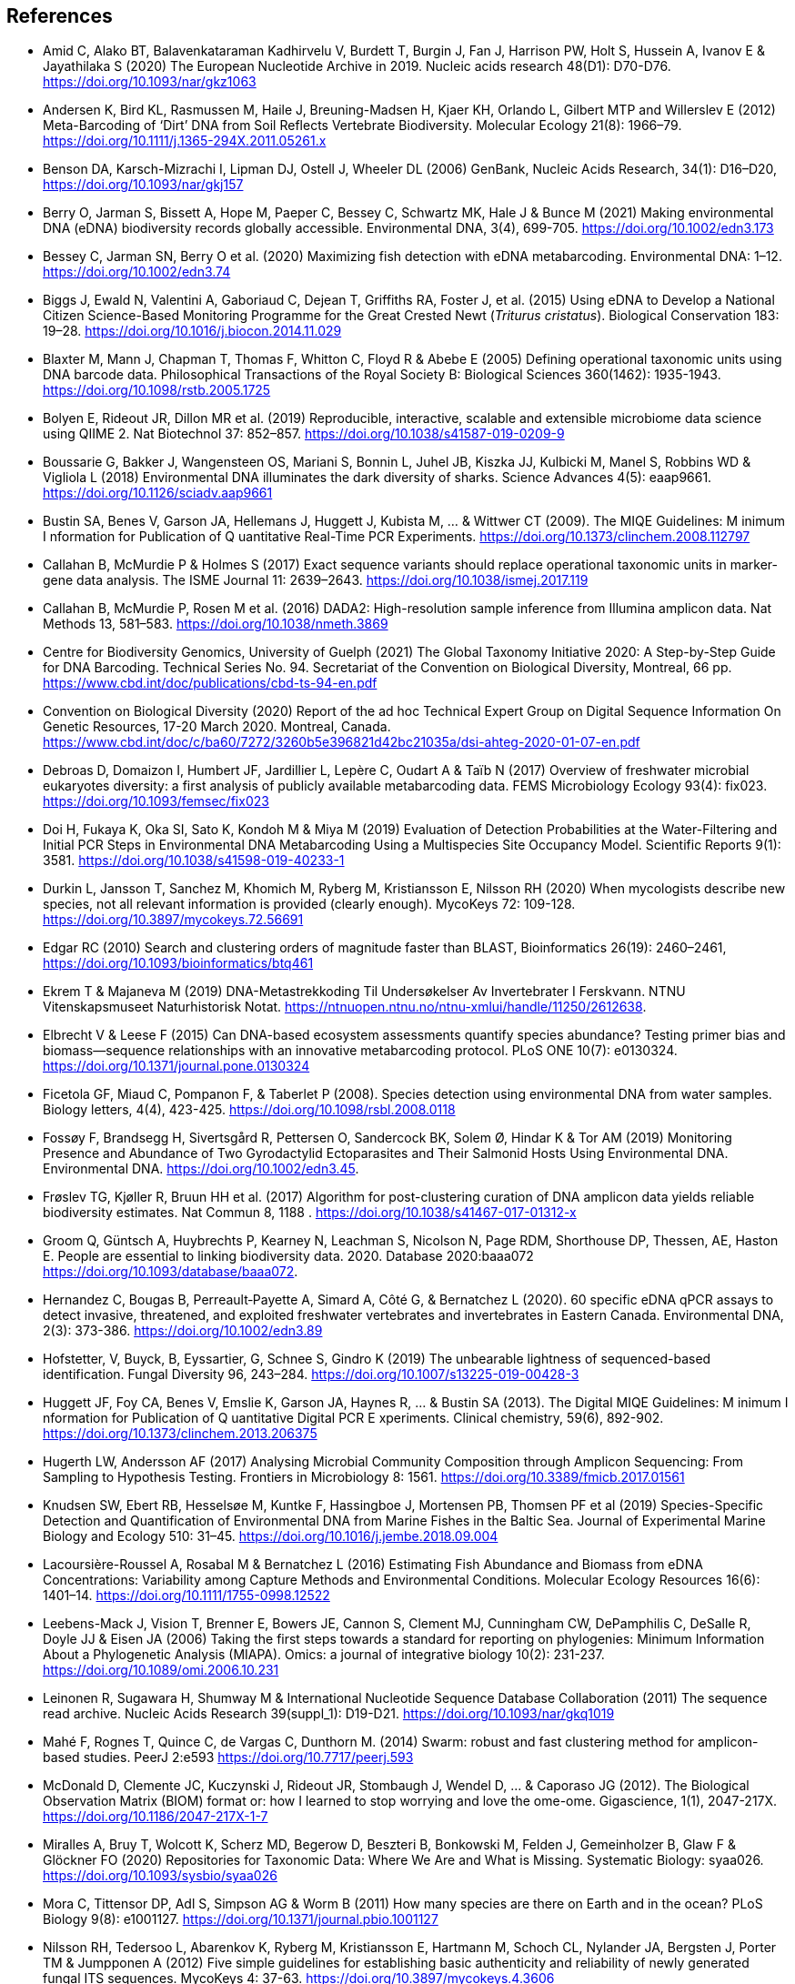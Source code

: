 [bibliography]
== References

- [[amid]]Amid C, Alako BT, Balavenkataraman Kadhirvelu V, Burdett T, Burgin J, Fan J, Harrison PW, Holt S, Hussein A, Ivanov E & Jayathilaka S (2020) The European Nucleotide Archive in 2019. Nucleic acids research 48(D1): D70-D76. https://doi.org/10.1093/nar/gkz1063
- [[andersen]]Andersen K, Bird KL, Rasmussen M, Haile J, Breuning-Madsen H, Kjaer KH, Orlando L, Gilbert MTP and Willerslev E (2012) Meta-Barcoding of ‘Dirt’ DNA from Soil Reflects Vertebrate Biodiversity. Molecular Ecology 21(8): 1966–79. https://doi.org/10.1111/j.1365-294X.2011.05261.x
- [[benson]]Benson DA, Karsch-Mizrachi I, Lipman DJ, Ostell J, Wheeler DL (2006) GenBank, Nucleic Acids Research, 34(1): D16–D20, https://doi.org/10.1093/nar/gkj157
- [[berry]]Berry O, Jarman S, Bissett A, Hope M, Paeper C, Bessey C, Schwartz MK, Hale J & Bunce M (2021) Making environmental DNA (eDNA) biodiversity records globally accessible. Environmental DNA, 3(4), 699-705. https://doi.org/10.1002/edn3.173
- [[bessey]]Bessey C, Jarman SN, Berry O et al. (2020) Maximizing fish detection with eDNA metabarcoding. Environmental DNA: 1–12. https://doi.org/10.1002/edn3.74
- [[biggs]]Biggs J, Ewald N, Valentini A, Gaboriaud C, Dejean T, Griffiths RA, Foster J, et al. (2015) Using eDNA to Develop a National Citizen Science-Based Monitoring Programme for the Great Crested Newt (_Triturus cristatus_). Biological Conservation 183: 19–28. https://doi.org/10.1016/j.biocon.2014.11.029
- [[blaxter]]Blaxter M, Mann J, Chapman T, Thomas F, Whitton C, Floyd R & Abebe E (2005) Defining operational taxonomic units using DNA barcode data. Philosophical Transactions of the Royal Society B: Biological Sciences 360(1462): 1935-1943. https://doi.org/10.1098/rstb.2005.1725
- [[bolyen]]Bolyen E, Rideout JR, Dillon MR et al. (2019) Reproducible, interactive, scalable and extensible microbiome data science using QIIME 2. Nat Biotechnol 37: 852–857. https://doi.org/10.1038/s41587-019-0209-9
- [[boussarie]]Boussarie G, Bakker J, Wangensteen OS, Mariani S, Bonnin L, Juhel JB, Kiszka JJ, Kulbicki M, Manel S, Robbins WD & Vigliola L (2018) Environmental DNA illuminates the dark diversity of sharks. Science Advances 4(5): eaap9661. https://doi.org/10.1126/sciadv.aap9661
- [[bustin]]Bustin SA, Benes V, Garson JA, Hellemans J, Huggett J, Kubista M, ... & Wittwer CT (2009). The MIQE Guidelines: M inimum I nformation for Publication of Q uantitative Real-Time PCR Experiments. https://doi.org/10.1373/clinchem.2008.112797
- [[callahan]]Callahan B, McMurdie P & Holmes S (2017) Exact sequence variants should replace operational taxonomic units in marker-gene data analysis. The ISME Journal 11: 2639–2643. https://doi.org/10.1038/ismej.2017.119
- [[callahan2]]Callahan B, McMurdie P, Rosen M et al. (2016) DADA2: High-resolution sample inference from Illumina amplicon data. Nat Methods 13, 581–583. https://doi.org/10.1038/nmeth.3869
- [[guelf]]Centre for Biodiversity Genomics, University of Guelph (2021) The Global Taxonomy Initiative 2020: A Step-by-Step Guide for DNA Barcoding. Technical Series No. 94. Secretariat of the Convention on Biological Diversity, Montreal, 66 pp. https://www.cbd.int/doc/publications/cbd-ts-94-en.pdf 
- [[cbd]]Convention on Biological Diversity (2020) Report of the ad hoc Technical Expert Group on Digital Sequence Information On Genetic Resources, 17-20 March 2020. Montreal, Canada. https://www.cbd.int/doc/c/ba60/7272/3260b5e396821d42bc21035a/dsi-ahteg-2020-01-07-en.pdf
- [[debroas]]Debroas D, Domaizon I, Humbert JF, Jardillier L, Lepère C, Oudart A & Taïb N (2017) Overview of freshwater microbial eukaryotes diversity: a first analysis of publicly available metabarcoding data. FEMS Microbiology Ecology 93(4): fix023. https://doi.org/10.1093/femsec/fix023
- [[doi]]Doi H, Fukaya K, Oka SI, Sato K, Kondoh M & Miya M (2019) Evaluation of Detection Probabilities at the Water-Filtering and Initial PCR Steps in Environmental DNA Metabarcoding Using a Multispecies Site Occupancy Model. Scientific Reports 9(1): 3581. https://doi.org/10.1038/s41598-019-40233-1
- [[durkin]]Durkin L, Jansson T, Sanchez M, Khomich M, Ryberg M, Kristiansson E, Nilsson RH (2020) When mycologists describe new species, not all relevant information is provided (clearly enough). MycoKeys 72: 109-128. https://doi.org/10.3897/mycokeys.72.56691
- [[edgar]]Edgar RC (2010) Search and clustering orders of magnitude faster than BLAST, Bioinformatics 26(19): 2460–2461, https://doi.org/10.1093/bioinformatics/btq461
- [[ekrem]]Ekrem T & Majaneva M (2019) DNA-Metastrekkoding Til Undersøkelser Av Invertebrater I Ferskvann. NTNU Vitenskapsmuseet Naturhistorisk Notat. https://ntnuopen.ntnu.no/ntnu-xmlui/handle/11250/2612638.
- [[elbrecht]]Elbrecht V & Leese F (2015) Can DNA-based ecosystem assessments quantify species abundance? Testing primer bias and biomass—sequence relationships with an innovative metabarcoding protocol. PLoS ONE 10(7): e0130324. https://doi.org/10.1371/journal.pone.0130324
- [[ficetola]]Ficetola GF, Miaud C, Pompanon F, & Taberlet P (2008). Species detection using environmental DNA from water samples. Biology letters, 4(4), 423-425. https://doi.org/10.1098/rsbl.2008.0118
- [[fossoey]]Fossøy F, Brandsegg H, Sivertsgård R, Pettersen O, Sandercock BK, Solem Ø, Hindar K & Tor AM (2019) Monitoring Presence and Abundance of Two Gyrodactylid Ectoparasites and Their Salmonid Hosts Using Environmental DNA. Environmental DNA. https://doi.org/10.1002/edn3.45.
- [[froslev]]Frøslev TG, Kjøller R, Bruun HH et al. (2017) Algorithm for post-clustering curation of DNA amplicon data yields reliable biodiversity estimates. Nat Commun 8, 1188 . https://doi.org/10.1038/s41467-017-01312-x
- [[Groom]]Groom Q, Güntsch A, Huybrechts P, Kearney N, Leachman S, Nicolson N, Page RDM, Shorthouse DP, Thessen, AE, Haston E. People are essential to linking biodiversity data. 2020. Database 2020:baaa072 https://doi.org/10.1093/database/baaa072.
- [[hernandez]]Hernandez C, Bougas B, Perreault‐Payette A, Simard A, Côté G, & Bernatchez L (2020). 60 specific eDNA qPCR assays to detect invasive, threatened, and exploited freshwater vertebrates and invertebrates in Eastern Canada. Environmental DNA, 2(3): 373-386. https://doi.org/10.1002/edn3.89
- [[hofstetter]]Hofstetter, V, Buyck, B, Eyssartier, G, Schnee S, Gindro K (2019) The unbearable lightness of sequenced-based identification. Fungal Diversity 96, 243–284. https://doi.org/10.1007/s13225-019-00428-3
- [[huggett]]Huggett JF, Foy CA, Benes V, Emslie K, Garson JA, Haynes R, ... & Bustin SA (2013). The Digital MIQE Guidelines: M inimum I nformation for Publication of Q uantitative Digital PCR E xperiments. Clinical chemistry, 59(6), 892-902. https://doi.org/10.1373/clinchem.2013.206375
- [[hugerth]]Hugerth LW, Andersson AF (2017) Analysing Microbial Community Composition through Amplicon Sequencing: From Sampling to Hypothesis Testing. Frontiers in Microbiology 8: 1561. https://doi.org/10.3389/fmicb.2017.01561
- [[knudsen]]Knudsen SW, Ebert RB, Hesselsøe M, Kuntke F, Hassingboe J, Mortensen PB, Thomsen PF et al (2019) Species-Specific Detection and Quantification of Environmental DNA from Marine Fishes in the Baltic Sea. Journal of Experimental Marine Biology and Ecology 510: 31–45. https://doi.org/10.1016/j.jembe.2018.09.004
- [[lacoursiere]]Lacoursière-Roussel A, Rosabal M & Bernatchez L (2016) Estimating Fish Abundance and Biomass from eDNA Concentrations: Variability among Capture Methods and Environmental Conditions. Molecular Ecology Resources 16(6): 1401–14. https://doi.org/10.1111/1755-0998.12522
- [[leebens]]Leebens-Mack J, Vision T, Brenner E, Bowers JE, Cannon S, Clement MJ, Cunningham CW, DePamphilis C, DeSalle R, Doyle JJ & Eisen JA (2006) Taking the first steps towards a standard for reporting on phylogenies: Minimum Information About a Phylogenetic Analysis (MIAPA). Omics: a journal of integrative biology 10(2): 231-237. https://doi.org/10.1089/omi.2006.10.231
- [[leinonen]]Leinonen R, Sugawara H, Shumway M & International Nucleotide Sequence Database Collaboration (2011) The sequence read archive. Nucleic Acids Research 39(suppl_1): D19-D21. https://doi.org/10.1093/nar/gkq1019
- [[mahe]]Mahé F, Rognes T, Quince C, de Vargas C, Dunthorn M. (2014) Swarm: robust and fast clustering method for amplicon-based studies. PeerJ 2:e593 https://doi.org/10.7717/peerj.593
- [[mcdonald]]McDonald D, Clemente JC, Kuczynski J, Rideout JR, Stombaugh J, Wendel D, ... & Caporaso JG (2012). The Biological Observation Matrix (BIOM) format or: how I learned to stop worrying and love the ome-ome. Gigascience, 1(1), 2047-217X. https://doi.org/10.1186/2047-217X-1-7
- [[miralles]]Miralles A, Bruy T, Wolcott K, Scherz MD, Begerow D, Beszteri B, Bonkowski M, Felden J, Gemeinholzer B, Glaw F & Glöckner FO (2020) Repositories for Taxonomic Data: Where We Are and What is Missing. Systematic Biology: syaa026.  https://doi.org/10.1093/sysbio/syaa026
- [[mora]]Mora C, Tittensor DP, Adl S, Simpson AG & Worm B (2011) How many species are there on Earth and in the ocean? PLoS Biology 9(8): e1001127.  https://doi.org/10.1371/journal.pbio.1001127
- [[nilsson]]Nilsson RH, Tedersoo L, Abarenkov K, Ryberg M, Kristiansson E, Hartmann M, Schoch CL, Nylander JA, Bergsten J, Porter TM & Jumpponen A (2012) Five simple guidelines for establishing basic authenticity and reliability of newly generated fungal ITS sequences. MycoKeys 4: 37-63. https://doi.org/10.3897/mycokeys.4.3606
- [[nilsson2]]Nilsson RH, Larsson KH, Taylor AFS, Bengtsson-Palme J, Jeppesen TS, Schigel D, Kennedy P, Picard K, Glöckner FO, Tedersoo L, Saar I, Kõljalg U, Abarenkov K (2019) The UNITE database for molecular identification of fungi: handling dark taxa and parallel taxonomic classifications. Nucleic Acids Research, Volume 47, Issue D1, D259–D264. https://doi.org/10.1093/nar/gky1022
- [[ogram]]Ogram A, Sayler GS, Barkay T (1987) The Extraction and Purification of Microbial DNA from Sediments. Journal of Microbiological Methods. https://doi.org/10.1016/0167-7012(87)90025-x.
- [[ovaskainen]]Ovaskainen O, Schigel D, Ali-Kovero H et al. (2013) Combining high-throughput sequencing with fruit body surveys reveals contrasting life-history strategies in fungi. The ISME Journal 7: 1696–1709. https://doi.org/10.1038/ismej.2013.61
- [[parks]]Parks, DH, Chuvochina, M, Chaumeil, P, Rinke C, Mussig AJ, Hugenholtz P (2020) A complete domain-to-species taxonomy for Bacteria and Archaea. Nat Biotechnol 38, 1079–1086. https://doi.org/10.1038/s41587-020-0501-8
- [[pearson]]Pearson, WR & Lipman DJ (1988) Improved tools for biological sequence comparison. Proceedings of the National Academy of Sciences 85(8): 2444-2448. https://dx.doi.org/10.1073%2Fpnas.85.8.2444
- [[penew]]Penev P, Mietchen D, Chavan VS, Hagedorn G, Smith VS, Shotton D, Tuama ÉÓ, Senderov V, Georgiev T, Stoev P, Groom QJ, Remsen D, Edmunds SC (2017) Strategies and guidelines for scholarly publishing of biodiversity data. Research ideas and outcomes 3: e12431, https://doi.org/10.3897/rio.3.e12431
- [[pietramellara]]Pietramellara G, Ascher J, Borgogni F, Ceccherini MT, Guerri G & Nannipieri P (2009) Extracellular DNA in Soil and Sediment: Fate and Ecological Relevance. Biology and Fertility of Soils 45: 219-235. https://doi.org/10.1007/s00374-008-0345-8.
- [[Ratnasingham]]Ratnasingham S, Hebert PDN (2007) BOLD: The Barcode of Life Data System. Molecular Ecology Notes, 7: 355-364. https://doi.org/10.1111/j.1471-8286.2007.01678.x
- [[Ratnasingham13]]Ratnasingham S, Hebert PDN (2013). A DNA-based registry for all animal species: the Barcode Index Number (BIN) system. PloS one, 8(7), e66213. https://doi.org/10.1371/journal.pone.0066213
- [[rognes]]Rognes T, Flouri T, Nichols B, Quince C, Mahé F (2016) VSEARCH: a versatile open source tool for metagenomics. PeerJ, 4, e2584. https://doi.org/10.7717/peerj.2584
- [[Ruppert]]Ruppert KM, Kline RJ, Rahman MS (2019). Past, present, and future perspectives of environmental DNA (eDNA) metabarcoding: A systematic review in methods, monitoring, and applications of global eDNA. Global Ecology and Conservation, 17, e00547. https://doi.org/10.1016/j.gecco.2019.e00547
- [[schloss]]Schloss PD, Westcott SL, Ryabin T, Hall JR, Hartmann M, Hollister EB, ... & Weber CF (2009). Introducing mothur: open-source, platform-independent, community-supported software for describing and comparing microbial communities. Applied and environmental microbiology, 75(23), 7537-7541. https://doi.org/10.1128/AEM.01541-09
- [[shea]]Shea MM, Kuppermann J, Rogers MP, Smith DS, Edwards P & Boehm AB (2023) Systematic review of marine environmental DNA metabarcoding studies: toward best practices for data usability and accessibility. PeerJ, 11, p.e14993. https://doi.org/10.7717/peerj.14993
- [[Sigsgaard]]Sigsgaard EE, Jensen MR, Winkelmann IE, Møller PR, Hansen MM, Thomsen PF (2020). Population‐level inferences from environmental DNA—Current status and future perspectives. Evolutionary Applications, 13(2), 245-262. https://doi.org/10.1111/eva.12882
- [[somervuo]]Somervuo P, Koskela S, Pennanen J, Nilsson RH, Ovaskainen O (2016) Unbiased probabilistic taxonomic classification for DNA barcoding. Bioinformatics 32(19):2920–2927, https://doi.org/10.1093/bioinformatics/btw346
- [[strand]]Strand DA, Johnsen SI, Rusch JC, Agersnap S, Larsen WB, Knudsen SW, Møller PR & Vrålstad T (2019) Monitoring a Norwegian Freshwater Crayfish Tragedy: eDNA Snapshots of Invasion, Infection and Extinction. Journal of Applied Ecology 56(7): 1661-1673. https://doi.org/10.1111/1365-2664.13404.
- [[taberlet-2018]]Taberlet P, Bonin A, Coissac E & Zinger L (2018) Environmental DNA: For Biodiversity Research and Monitoring. Oxford, UK: Oxford University Press. https://doi.org/10.1093/oso/9780198767220.001.0001
- [[taberlet-2012]]Taberlet P, Coissac E, Hajibabaei M & Rieseberg LH (2012) Environmental DNA. Molecular Ecology 21(8): 1789–93. https://doi.org/10.1111/j.1365-294X.2012.05542.x
- [[takahara]]Takahara T, Minamoto T, Yamanaka H, Doi H & Kawabata Z (2012) Estimation of Fish Biomass Using Environmental DNA. PLoS ONE 7(4): e35868. https://doi.org/10.1371/journal.pone.0035868
- [[tedersoo]]Tedersoo, L, Bahram M, Puusepp R, Nilsson RH & James TY (2017) Novel soil-inhabiting clades fill gaps in the fungal tree of life. Microbiome 5: 42. https://doi.org/10.1186/s40168-017-0259-5
- [[tedesco]]Tedesco PA, Bigorne R, Bogan AE, Giam X, Jézéquel C & Hugueny B (2014) Estimating how many undescribed species have gone extinct. Conservation Biology 28(5): 1360-1370. https://doi.org/10.1111/cobi.12285
- [[Thalinger]]Thalinger B, Deiner K, Harper LR, Rees HC, Blackman RC, Sint D, ... & Bruce K (2021). A validation scale to determine the readiness of environmental DNA assays for routine species monitoring. Environmental DNA. https://doi.org/10.1101/2020.04.27.063990
- [[thomsen-2012]]Thomsen PF, Kielgast JOS, Iversen LL, Wiuf C, Rasmussen M, Gilbert MTP Orlando L & Willerslev E (2012) Monitoring Endangered Freshwater Biodiversity Using Environmental DNA. Molecular Ecology 21(11): 2565–73. https://doi.org/10.1111/j.1365-294X.2011.05418.x
- [[thomsen-2016]]Thomsen PF, Møller PR, Sigsgaard EE, Knudsen SW, Jørgensen OA & Willerslev E (2016) Environmental DNA from Seawater Samples Correlate with Trawl Catches of Subarctic, Deepwater Fishes. PLoS ONE 11(11): e0165252. https://doi.org/10.1371/journal.pone.0165252
- [[thomsen-2015]]Thomsen PF & Willerslev E (2015) Environmental DNA – An Emerging Tool in Conservation for Monitoring Past and Present Biodiversity. Biological Conservation 183: 4–18. https://doi.org/10.1016/j.biocon.2014.11.019
- [[tyson]]Tyson, GW & Hugenholtz, P (2005). Environmental shotgun sequencing. Encyclopedia of genetics, genomics, proteomics, and bioinformatics. Edited by Lynn B. Jorde. West Sussex, UK: John Wiley & Sons.1386-1391. https://doi.org/10.1002/047001153X.g205313
- [[valentini]]Valentini A, Taberlet P, Miaud C, Civade R, Herder J, Thomsen PF, Bellemain E et al. (2016) Next-Generation Monitoring of Aquatic Biodiversity Using Environmental DNA Metabarcoding. Molecular Ecology 25(4): 929–42. https://doi.org/10.1111/mec.13428
- [[wacker]]Wacker S, Fossøy F, Larsen BM, Brandsegg H, Sivertsgård R, & Karlsson S (2019). Downstream transport and seasonal variation in freshwater pearl mussel (Margaritifera margaritifera) eDNA concentration. Environmental DNA, 1(1), 64-73. https://doi.org/10.1002/edn3.10
- [[wilkinson]]Wilkinson M, Dumontier M, Aalbersberg I et al. (2016) The FAIR Guiding Principles for scientific data management and stewardship. Scientific Data 3: 160018. https://doi.org/10.1038/sdata.2016.18
- [[wittwer]]Wittwer C, Stoll S, Strand D, Vrålstad T, Nowak C, & Thines M (2018). eDNA-based crayfish plague monitoring is superior to conventional trap-based assessments in year-round detection probability. Hydrobiologia, 807(1), 87-97. https://doi.org/10.1007/s10750-017-3408-8
- [[yates]]Yates MC, Fraser DJ & Derry AM (2019) Meta‐analysis Supports Further Refinement of eDNA for Monitoring Aquatic Species‐specific Abundance in Nature. Environmental DNA. https://doi.org/10.1002/edn3.7.
- [[yilmaz]]Yilmaz P, Kottmann R, Field D, Knight R, Cole JR, Amaral-Zettler L, Gilbert JA, Karsch-Mizrachi I, Johnston A, Cochrane G &  Vaughan R (2011) Minimum information about a marker gene sequence (MIMARKS) and minimum information about any (x) sequence (MIxS) specifications. Nature Biotechnology 29(5): 415. https://doi.org/10.1038/nbt.1823

<<<
